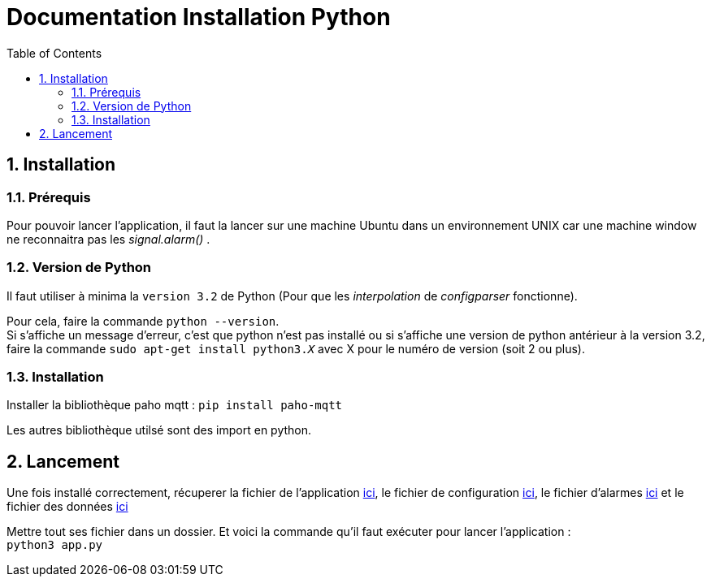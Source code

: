 = Documentation Installation Python
:icons: font
:models: models
:experimental:
:incremental:
:numbered:
:toc: macro
:window: _blank
:correction!:

toc::[]

== Installation

===  Prérequis

Pour pouvoir lancer l'application, il faut la lancer sur une machine Ubuntu dans un environnement UNIX car une machine window ne reconnaitra pas les _signal.alarm()_ . 

===  Version de Python

Il faut utiliser à minima la ``version 3.2`` de Python (Pour que les _interpolation_ de _configparser_ fonctionne).

Pour cela, faire la commande ``python --version``. +
Si s'affiche un message d'erreur, c'est que python n'est pas installé ou si s'affiche une version de python antérieur à la version 3.2, faire la commande ``sudo apt-get install python3._X_`` avec X pour le numéro de version (soit 2 ou plus).

===  Installation

Installer la bibliothèque paho mqtt :
``pip install paho-mqtt``

Les autres bibliothèque utilsé sont des import en python.


== Lancement

Une fois installé correctement, récuperer la fichier de l'application https://github.com/IUT-Blagnac/sae3-01-devapp-g1a-2/blob/master/Applications/Python/app.py[ici], le fichier de configuration https://github.com/IUT-Blagnac/sae3-01-devapp-g1a-2/blob/master/Applications/Python/config.ini[ici], le fichier d'alarmes https://github.com/IUT-Blagnac/sae3-01-devapp-g1a-2/blob/master/Applications/Python/alarmes.txt[ici] et le fichier des données https://github.com/IUT-Blagnac/sae3-01-devapp-g1a-2/blob/master/Applications/Python/data.json[ici] +

Mettre tout ses fichier dans un dossier. 
Et voici la commande qu'il faut exécuter pour lancer l'application : +
``python3 app.py``
